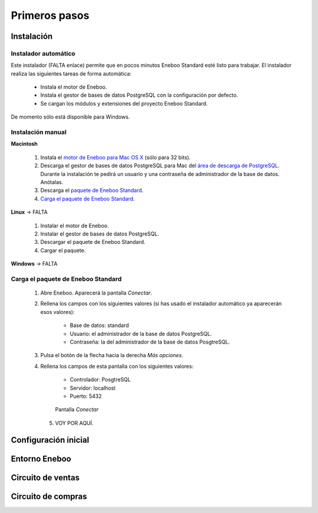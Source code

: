 =============================
Primeros pasos
=============================

Instalación
-------------------

Instalador automático
""""""""""""""""""""""""""

Este instalador (FALTA enlace) permite que en pocos minutos Eneboo Standard esté listo para trabajar. El instalador realiza las siguientes tareas de forma automática:

    * Instala el motor de Eneboo.
    * Instala el gestor de bases de datos PostgreSQL con la configuración por defecto.
    * Se cargan los módulos y extensiones del proyecto Eneboo Standard.
    
De momento sólo está disponible para Windows.

Instalación manual
"""""""""""""""""""""""""

**Macintosh**

    1. Instala el `motor de Eneboo para Mac OS X <http://eneboo.com/pub/eneboo/builds/v2.4.0/eneboo-v2.4.0-alpha5-mac32.zip>`_ (sólo para 32 bits).
    2. Descarga el gestor de bases de datos PostgreSQL para Mac del `área de descarga de PostgreSQL`_. Durante la instalación te pedirá un usuario y una contraseña de administrador de la base de datos. Anótalas.
    3. Descarga el `paquete de Eneboo Standard`_.
    4. `Carga el paquete de Eneboo Standard`_.
    
**Linux** -> FALTA

    1. Instalar el motor de Eneboo.
    2. Instalar el gestor de bases de datos PostgreSQL.
    3. Descargar el paquete de Eneboo Standard.
    4. Cargar el paquete.
    
**Windows** -> FALTA


Carga el paquete de Eneboo Standard
"""""""""""""""""""""""""""""""""""""""""

    1. Abre Eneboo. Aparecerá la pantalla *Conectar*.
    2. Rellena los campos con los siguientes valores (si has usado el instalador automático ya aparecerán esos valores):
    
        * Base de datos: standard
        * Usuario: el administrador de la base de datos PostgreSQL.
        * Contraseña: la del administrador de la base de datos PosgtreSQL.
        
    3. Pulsa el botón de la flecha hacia la derecha *Más opciones*.
    4. Rellena los campos de esta pantalla con los siguientes valores:
    
        * Controlador: PosgtreSQL
        * Servidor: localhost
        * Puerto: 5432
        
       .. figure:: images/conectar.png
           
           Pantalla *Conectar*
           
     5. VOY POR AQUÍ.


Configuración inicial
-----------------------


Entorno Eneboo
-------------------



Circuito de ventas
-------------------


Circuito de compras
---------------------



.. _`área de descarga de PostgreSQL`: http://www.enterprisedb.com/products-services-training/pgdownload
.. _`paquete de Eneboo Standard`: http://eneboo.com/pub/eneboo/modules/standard.eneboopkg

